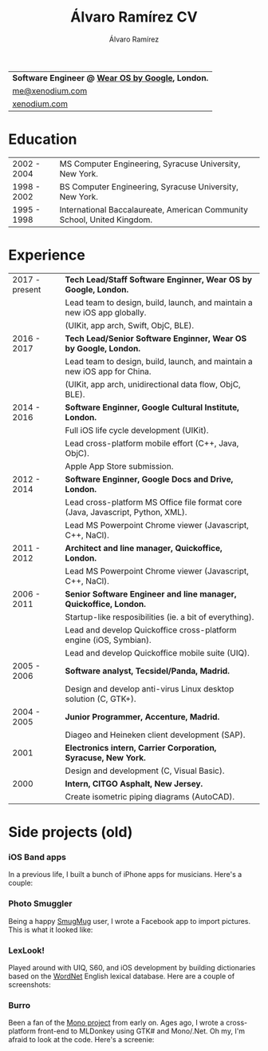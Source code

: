 #+TITLE: Álvaro Ramírez CV
#+AUTHOR: Álvaro Ramírez
#+OPTIONS: toc:nil num:nil ^:nil

| *Software Engineer @ [[https://wearos.google.com][Wear OS by Google]],     London.* |
| [[mailto:me@xenodium.com][me@xenodium.com]]                                         |
| [[http://xenodium.com][xenodium.com]]                                               |

* Education
| 2002 - 2004 | MS Computer Engineering, Syracuse University, New York.                 |
| 1998 - 2002 | BS Computer Engineering, Syracuse University, New York.                 |
| 1995 - 1998 | International Baccalaureate, American Community School, United Kingdom. |

* Experience
| 2017 - present | *Tech Lead/Staff Software Enginner, Wear OS by Google, London.*                 |
|                | Lead team to design, build, launch, and maintain a new iOS app globally.        |
|                | (UIKit, app arch, Swift, ObjC, BLE).                                            |
| 2016 - 2017    | *Tech Lead/Senior Software Enginner, Wear OS by Google, London.*                |
|                | Lead team to design, build, launch, and maintain a new iOS app for China.       |
|                | (UIKit, app arch, unidirectional data flow, ObjC, BLE).                         |
| 2014 - 2016    | *Software Enginner, Google Cultural Institute, London.*                         |
|                | Full iOS life cycle development (UIKit).                                        |
|                | Lead cross-platform mobile effort (C++, Java, ObjC).                            |
|                | Apple App Store submission.                                                     |
| 2012 - 2014    | *Software Enginner, Google Docs and Drive, London.*                             |
|                | Lead cross-platform MS Office file format core (Java, Javascript, Python, XML). |
|                | Lead MS Powerpoint Chrome viewer (Javascript, C++, NaCl).                       |
| 2011 - 2012    | *Architect and line manager, Quickoffice, London.*                              |
|                | Lead MS Powerpoint Chrome viewer (Javascript, C++, NaCl).                       |
| 2006 - 2011    | *Senior Software Engineer and line manager, Quickoffice, London.*               |
|                | Startup-like resposibilities (ie. a bit of everything).                         |
|                | Lead and develop Quickoffice cross-platform engine (iOS, Symbian).              |
|                | Lead and develop Quickoffice mobile suite (UIQ).                                |
| 2005 - 2006    | *Software analyst, Tecsidel/Panda, Madrid.*                                     |
|                | Design and develop anti-virus Linux desktop solution (C, GTK+).                 |
| 2004 - 2005    | *Junior Programmer, Accenture, Madrid.*                                         |
|                | Diageo and Heineken client development (SAP).                                   |
| 2001           | *Electronics intern, Carrier Corporation, Syracuse, New York.*                  |
|                | Design and development (C, Visual Basic).                                       |
| 2000           | *Intern, CITGO Asphalt, New Jersey.*                                            |
|                | Create isometric piping diagrams (AutoCAD).                                     |

* Side projects (old)

*** iOS Band apps
    In a previous life, I built a bunch of iPhone apps for musicians. Here's a couple:

    [[file:images/ios-band-apps/chewlips.jpg]] [[file:images/ios-band-apps/curry-coco.jpg]]

*** Photo Smuggler
    Being a happy [[http://smugmug.com][SmugMug]] user, I wrote a Facebook app to import pictures. This is what it looked like:

    [[file:images/photo-smuggler/photo-smuggler.png]]

*** LexLook!
    Played around with UIQ, S60, and iOS development by building dictionaries based on the [[http://wordnet.princeton.edu/][WordNet]] English lexical database. Here are a couple of screenshots:

    [[file:images/lexlook/lexlook-ios.jpg]] [[file:images/lexlook/lexlook-uiq.jpg]]

*** Burro
    Been a fan of the [[http://www.mono-project.com/][Mono project]] from early on. Ages ago, I wrote a cross-platform front-end to MLDonkey using GTK# and Mono/.Net. Oh my, I'm afraid to look at the code. Here's a screenie:

    [[file:images/burro/burro.png]]
